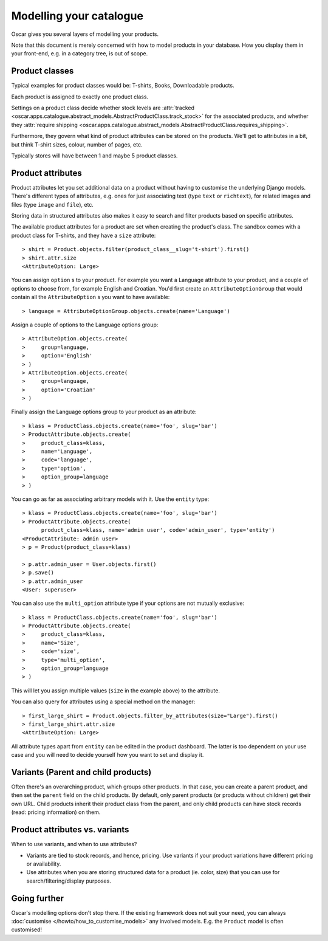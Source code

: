 ========================
Modelling your catalogue
========================

Oscar gives you several layers of modelling your products.

Note that this document is merely concerned with how to model products in your
database. How you display them in your front-end, e.g. in a category tree,
is out of scope.

Product classes
---------------

Typical examples for product classes would be: T-shirts, Books,
Downloadable products.

Each product is assigned to exactly one product class.

Settings on a product class decide whether stock levels are
:attr:`tracked <oscar.apps.catalogue.abstract_models.AbstractProductClass.track_stock>`
for the associated products, and whether they
:attr:`require shipping <oscar.apps.catalogue.abstract_models.AbstractProductClass.requires_shipping>`.

Furthermore, they govern what kind of product attributes can be stored on the products.
We'll get to attributes in a bit, but think T-shirt sizes, colour,
number of pages, etc.

Typically stores will have between 1 and maybe 5 product classes.

Product attributes
------------------

Product attributes let you set additional data on a product without having
to customise the underlying Django models. There's different types of
attributes, e.g. ones for just associating text (type ``text`` or ``richtext``),
for related images and files (type ``image`` and ``file``), etc.

Storing data in structured attributes also makes it easy to search and filter
products based on specific attributes.

The available product attributes for a product are set when creating the
product's class. The sandbox comes with a product class for T-shirts, and
they have a ``size`` attribute::

    > shirt = Product.objects.filter(product_class__slug='t-shirt').first()
    > shirt.attr.size
    <AttributeOption: Large>

You can assign ``option`` s to your product. For example you want a Language attribute
to your product, and a couple of options to choose from, for example English and
Croatian. You'd first create an ``AttributeOptionGroup`` that would contain all the
``AttributeOption`` s you want to have available::

    > language = AttributeOptionGroup.objects.create(name='Language')

Assign a couple of options to the Language options group::

    > AttributeOption.objects.create(
    >     group=language,
    >     option='English'
    > )
    > AttributeOption.objects.create(
    >     group=language,
    >     option='Croatian'
    > )

Finally assign the Language options group to your product as an attribute::

    > klass = ProductClass.objects.create(name='foo', slug='bar')
    > ProductAttribute.objects.create(
    >     product_class=klass,
    >     name='Language',
    >     code='language',
    >     type='option',
    >     option_group=language
    > )

You can go as far as associating arbitrary models with it. Use the ``entity``
type::

    > klass = ProductClass.objects.create(name='foo', slug='bar')
    > ProductAttribute.objects.create(
          product_class=klass, name='admin user', code='admin_user', type='entity')
    <ProductAttribute: admin user>
    > p = Product(product_class=klass)

    > p.attr.admin_user = User.objects.first()
    > p.save()
    > p.attr.admin_user
    <User: superuser>

You can also use the ``multi_option`` attribute type if your options are not
mutually exclusive::

    > klass = ProductClass.objects.create(name='foo', slug='bar')
    > ProductAttribute.objects.create(
    >     product_class=klass,
    >     name='Size',
    >     code='size',
    >     type='multi_option',
    >     option_group=language
    > )

This will let you assign multiple values (``size`` in the example above) to the
attribute.

You can also query for attributes using a special method on the manager::

    > first_large_shirt = Product.objects.filter_by_attributes(size="Large").first()
    > first_large_shirt.attr.size
    <AttributeOption: Large>

All attribute types apart from ``entity`` can be edited in the product
dashboard. The latter is too dependent on your use case and you will need to
decide yourself how you want to set and display it.

Variants (Parent and child products)
------------------------------------

Often there's an overarching product, which groups other products. In that
case, you can create a parent product, and then set the ``parent`` field on the
child products. By default, only parent products (or products without children)
get their own URL.
Child products inherit their product class from the parent, and only child
products can have stock records (read: pricing information) on them.

Product attributes vs. variants
-------------------------------

When to use variants, and when to use attributes?

- Variants are tied to stock records, and hence, pricing.
  Use variants if your product variations have different pricing or availability.

- Use attributes when you are storing structured data for a product (ie. color, size)
  that you can use for search/filtering/display purposes.

Going further
-------------

Oscar's modelling options don't stop there. If the existing framework does not
suit your need, you can always :doc:`customise </howto/how_to_customise_models>`
any involved models. E.g. the ``Product`` model is often customised!
